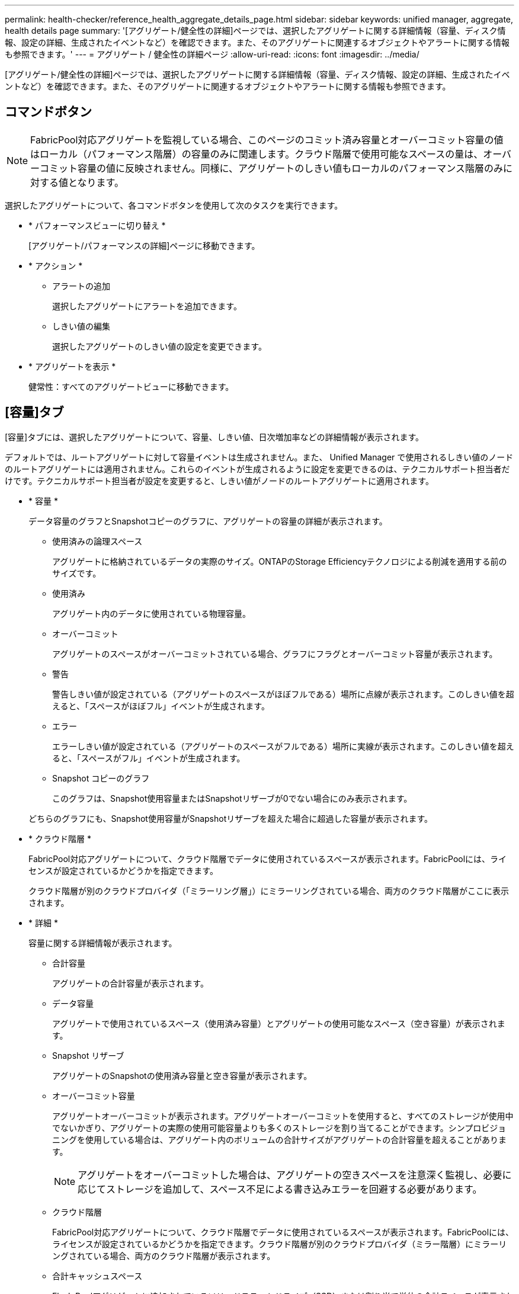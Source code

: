 ---
permalink: health-checker/reference_health_aggregate_details_page.html 
sidebar: sidebar 
keywords: unified manager, aggregate, health details page 
summary: '[アグリゲート/健全性の詳細]ページでは、選択したアグリゲートに関する詳細情報（容量、ディスク情報、設定の詳細、生成されたイベントなど）を確認できます。また、そのアグリゲートに関連するオブジェクトやアラートに関する情報も参照できます。' 
---
= アグリゲート / 健全性の詳細ページ
:allow-uri-read: 
:icons: font
:imagesdir: ../media/


[role="lead"]
[アグリゲート/健全性の詳細]ページでは、選択したアグリゲートに関する詳細情報（容量、ディスク情報、設定の詳細、生成されたイベントなど）を確認できます。また、そのアグリゲートに関連するオブジェクトやアラートに関する情報も参照できます。



== コマンドボタン

[NOTE]
====
FabricPool対応アグリゲートを監視している場合、このページのコミット済み容量とオーバーコミット容量の値はローカル（パフォーマンス階層）の容量のみに関連します。クラウド階層で使用可能なスペースの量は、オーバーコミット容量の値に反映されません。同様に、アグリゲートのしきい値もローカルのパフォーマンス階層のみに対する値となります。

====
選択したアグリゲートについて、各コマンドボタンを使用して次のタスクを実行できます。

* * パフォーマンスビューに切り替え *
+
[アグリゲート/パフォーマンスの詳細]ページに移動できます。

* * アクション *
+
** アラートの追加
+
選択したアグリゲートにアラートを追加できます。

** しきい値の編集
+
選択したアグリゲートのしきい値の設定を変更できます。



* * アグリゲートを表示 *
+
健常性：すべてのアグリゲートビューに移動できます。





== [容量]タブ

[容量]タブには、選択したアグリゲートについて、容量、しきい値、日次増加率などの詳細情報が表示されます。

デフォルトでは、ルートアグリゲートに対して容量イベントは生成されません。また、 Unified Manager で使用されるしきい値のノードのルートアグリゲートには適用されません。これらのイベントが生成されるように設定を変更できるのは、テクニカルサポート担当者だけです。テクニカルサポート担当者が設定を変更すると、しきい値がノードのルートアグリゲートに適用されます。

* * 容量 *
+
データ容量のグラフとSnapshotコピーのグラフに、アグリゲートの容量の詳細が表示されます。

+
** 使用済みの論理スペース
+
アグリゲートに格納されているデータの実際のサイズ。ONTAPのStorage Efficiencyテクノロジによる削減を適用する前のサイズです。

** 使用済み
+
アグリゲート内のデータに使用されている物理容量。

** オーバーコミット
+
アグリゲートのスペースがオーバーコミットされている場合、グラフにフラグとオーバーコミット容量が表示されます。

** 警告
+
警告しきい値が設定されている（アグリゲートのスペースがほぼフルである）場所に点線が表示されます。このしきい値を超えると、「スペースがほぼフル」イベントが生成されます。

** エラー
+
エラーしきい値が設定されている（アグリゲートのスペースがフルである）場所に実線が表示されます。このしきい値を超えると、「スペースがフル」イベントが生成されます。

** Snapshot コピーのグラフ
+
このグラフは、Snapshot使用容量またはSnapshotリザーブが0でない場合にのみ表示されます。



+
どちらのグラフにも、Snapshot使用容量がSnapshotリザーブを超えた場合に超過した容量が表示されます。

* * クラウド階層 *
+
FabricPool対応アグリゲートについて、クラウド階層でデータに使用されているスペースが表示されます。FabricPoolには、ライセンスが設定されているかどうかを指定できます。

+
クラウド階層が別のクラウドプロバイダ（「ミラーリング層」）にミラーリングされている場合、両方のクラウド階層がここに表示されます。

* * 詳細 *
+
容量に関する詳細情報が表示されます。

+
** 合計容量
+
アグリゲートの合計容量が表示されます。

** データ容量
+
アグリゲートで使用されているスペース（使用済み容量）とアグリゲートの使用可能なスペース（空き容量）が表示されます。

** Snapshot リザーブ
+
アグリゲートのSnapshotの使用済み容量と空き容量が表示されます。

** オーバーコミット容量
+
アグリゲートオーバーコミットが表示されます。アグリゲートオーバーコミットを使用すると、すべてのストレージが使用中でないかぎり、アグリゲートの実際の使用可能容量よりも多くのストレージを割り当てることができます。シンプロビジョニングを使用している場合は、アグリゲート内のボリュームの合計サイズがアグリゲートの合計容量を超えることがあります。

+
[NOTE]
====
アグリゲートをオーバーコミットした場合は、アグリゲートの空きスペースを注意深く監視し、必要に応じてストレージを追加して、スペース不足による書き込みエラーを回避する必要があります。

====
** クラウド階層
+
FabricPool対応アグリゲートについて、クラウド階層でデータに使用されているスペースが表示されます。FabricPoolには、ライセンスが設定されているかどうかを指定できます。クラウド階層が別のクラウドプロバイダ（ミラー階層）にミラーリングされている場合、両方のクラウド階層が表示されます。

** 合計キャッシュスペース
+
Flash Poolアグリゲートに追加されているソリッドステートドライブ（SSD）または割り当て単位の合計スペースが表示されます。アグリゲートで Flash Pool を有効にしているが、 SSD が追加されていない場合、キャッシュスペースは 0KB と表示されます。

+
[NOTE]
====
このフィールドは、アグリゲートで Flash Pool が無効になっている場合は表示されません。

====
** アグリゲートのしきい値
+
アグリゲート容量の次のしきい値が表示されます。

+
*** ほぼフルのしきい値
+
アグリゲートがほぼフルであるとみなす割合を示します。

*** フルのしきい値
+
アグリゲートがフルであるとみなす割合を示します。

*** 「ほぼオーバーコミット」しきい値
+
アグリゲートがほぼオーバーコミットされているとみなす割合を示します。

*** オーバーコミットのしきい値
+
アグリゲートがオーバーコミットされたとみなす割合を示します。



** その他の詳細：日次増加率
+
最後の2つのサンプル間の変更率が24時間続く場合に、アグリゲートで使用されているディスクスペースが表示されます。

+
たとえば、アグリゲートが午後2時に10GB、午後6時に12GBのディスクスペースを使用している場合、このアグリゲートの日次増加率（GB）は2GBです。

** ボリューム移動
+
現在実行中のボリューム移動処理の数が表示されます。

+
*** 送信されたボリューム
+
アグリゲートから移動中のボリュームの数と容量が表示されます。

+
リンクをクリックすると、ボリューム名、ボリュームの移動先のアグリゲート、ボリューム移動処理のステータス、推定終了時刻などの詳細を確認できます。

*** 追加されたボリューム
+
アグリゲートに移動中のボリュームの数と残りの移動容量が表示されます。

+
リンクをクリックすると、ボリューム名、ボリュームの移動元のアグリゲート、ボリューム移動処理のステータス、推定終了時刻などの詳細を確認できます。

*** ボリューム移動後の推定使用容量
+
ボリューム移動処理の完了後のアグリゲートの推定使用済みスペース（割合とKB、MB、GBなど）が表示されます。





* * 容量の概要 - ボリューム *
+
アグリゲートに含まれるボリュームの容量に関する情報がグラフで表示されます。ボリュームで使用されているスペース（使用済み容量）とボリュームの使用可能なスペース（空き容量）が表示されます。シンプロビジョニングボリュームについて「シンプロビジョニングボリュームにスペースリスクあり」イベントが生成された場合は、ボリュームで使用されているスペース（使用済み容量）と、ボリュームで使用可能なスペースのうちアグリゲートの容量の問題が原因で使用できないスペース（使用不可の容量）が表示されます。

+
表示するグラフをドロップダウンリストから選択できます。グラフに表示されるデータをソートして、使用済みサイズ、プロビジョニング済みサイズ、使用可能な容量、1日あたりの最大増加率、最小増加率などの詳細を表示できます。アグリゲート内のボリュームを含む Storage Virtual Machine （ SVM ）でデータをフィルタリングできます。シンプロビジョニングボリュームの詳細も確認できます。グラフの特定のポイントにカーソルを合わせると、その時点の詳細を確認できます。デフォルトでは、アグリゲート内の上位30個のボリュームがフィルタリングされて表示されます。





== [ディスク情報]タブ

選択したアグリゲート内のディスクに関する詳細情報（RAIDタイプとサイズ、アグリゲートで使用されているディスクのタイプなど）が表示されます。このタブには、RAIDグループと使用されているディスクのタイプ（SAS、ATA、FCAL、SSD、VMDISKなど）も図で表示されます。パリティディスクとデータディスクにカーソルを合わせると、ディスクのベイ、シェルフ、回転速度などの詳細を確認できます。

* * データ *
+
専用データディスク、共有データディスク、またはその両方の詳細が図で表示されます。データディスクに共有ディスクが含まれている場合は、共有ディスクの詳細がグラフィカルに表示されます。データディスクに専用ディスクと共有ディスクが含まれている場合は、専用データディスクと共有データディスクの両方の詳細図が表示されます。

+
** * RAIDの詳細*
+
専用ディスクの場合のみ、RAIDの詳細が表示されます。

+
*** タイプ
+
RAIDタイプ（RAID 0、RAID 4、RAID-DP、またはRAID-TEC）が表示されます。

*** グループサイズ
+
RAIDグループで許可されている最大ディスク数が表示されます。

*** グループ
+
アグリゲート内のRAIDグループの数が表示されます。



** * 使用されているディスク *
+
*** 実質的タイプ
+
アグリゲート内のデータディスクのタイプ（ATA、SATA、FCAL、SSD、VMDISKなど）が表示されます。

*** データディスク
+
アグリゲートに割り当てられているデータディスクの数と容量が表示されます。データディスクの詳細は、アグリゲートに共有ディスクしか含まれていない場合は表示されません。

*** パリティディスク
+
アグリゲートに割り当てられているパリティディスクの数と容量が表示されます。パリティディスクの詳細は、アグリゲートに共有ディスクしか含まれていない場合は表示されません。

*** 共有ディスク
+
アグリゲートに割り当てられている共有データディスクの数と容量が表示されます。共有ディスクの詳細は、アグリゲートに共有ディスクが含まれている場合にのみ表示されます。



** * スペアディスク *
+
選択したアグリゲートのノードで使用可能なスペアデータディスクの実質的タイプ、数、および容量が表示されます。

+
[NOTE]
====
Unified Manager では、アグリゲートがパートナーノードにフェイルオーバーされた場合、アグリゲートと互換性があるすべてのスペアディスクが表示されないことがあります。

====


* * SSD キャッシュ *
+
専用キャッシュSSDディスクと共有キャッシュSSDディスクの詳細が表示されます。

+
専用キャッシュSSDディスクについて次の詳細が表示されます。

+
** * RAIDの詳細*
+
*** タイプ
+
RAIDタイプ（RAID 0、RAID 4、RAID-DP、またはRAID-TEC）が表示されます。

*** グループサイズ
+
RAIDグループで許可されている最大ディスク数が表示されます。

*** グループ
+
アグリゲート内のRAIDグループの数が表示されます。



** * 使用されているディスク *
+
*** 実質的タイプ
+
アグリゲートでキャッシュに使用されているディスクのタイプがSSDであることを示します。

*** データディスク
+
キャッシュ用にアグリゲートに割り当てられているデータディスクの数と容量が表示されます。

*** パリティディスク
+
キャッシュ用にアグリゲートに割り当てられているパリティディスクの数と容量が表示されます。



** * スペアディスク *
+
選択したアグリゲートのノードでキャッシュに使用できるスペアディスクの実質的タイプ、数、および容量が表示されます。

+
[NOTE]
====
Unified Manager では、アグリゲートがパートナーノードにフェイルオーバーされた場合、アグリゲートと互換性があるすべてのスペアディスクが表示されないことがあります。

====


+
共有キャッシュについては、次の情報が表示されます。

+
** * ストレージプール *
+
ストレージプールの名前が表示されます。ストレージプールの名前にカーソルを合わせると、次の詳細を確認できます。

+
*** ステータス
+
ストレージプールのステータス（正常または異常）が表示されます。

*** 割り当て合計
+
ストレージプール内の割り当て単位の合計とサイズが表示されます。

*** 割り当て単位のサイズ
+
アグリゲートに割り当て可能なストレージプール内の最小スペースが表示されます。

*** ディスク
+
ストレージプールの作成に使用されているディスクの数が表示されます。ストレージプールの列のディスク数とそのストレージプールの[ディスク情報]タブに表示されるディスク数が一致しない場合は、破損しているディスクがあり、ストレージプールが正常な状態でないことを示しています。

*** 使用済みの割り当て
+
アグリゲートで使用されている割り当て単位の数とサイズが表示されます。アグリゲート名をクリックすると、アグリゲートの詳細を確認できます。

*** 使用可能な割り当て
+
ノードで使用可能な割り当て単位の数とサイズが表示されます。ノード名をクリックすると、アグリゲートの詳細を確認できます。



** * 割り当て済みキャッシュ *
+
アグリゲートで使用されている割り当て単位のサイズが表示されます。

** * 割り当て単位 *
+
アグリゲートで使用されている割り当て単位の数が表示されます。

** * ディスク *
+
ストレージプールに含まれているディスクの数が表示されます。

** * 詳細 *
+
*** ストレージプール
+
ストレージプールの数が表示されます。

*** 合計サイズ
+
ストレージプールの合計サイズが表示されます。





* * クラウド階層 *
+
FabricPool対応アグリゲートを設定している場合は、クラウド階層の名前が表示され、使用済みの合計スペースが表示されます。クラウド階層が別のクラウドプロバイダ（ミラー階層）にミラーリングされている場合、両方のクラウド階層の詳細がここに表示されます。





== [Configuration]タブ

[構成]タブには、選択したアグリゲートについて、クラスタノード、ブロックタイプ、RAIDタイプ、RAIDサイズ、RAIDグループ数などの詳細が表示されます。

* * 概要 *
+
** ノード
+
選択したアグリゲートが含まれるノードの名前が表示されます。

** ブロックタイプ
+
アグリゲートのブロック形式（32ビットまたは64ビット）が表示されます。

** RAIDタイプ
+
RAIDタイプ（RAID 0、RAID 4、RAID-DP、RAID-TEC、またはMixed RAID）が表示されます。

** RAID サイズ
+
RAIDグループのサイズが表示されます。

** RAIDグループ
+
アグリゲート内のRAIDグループの数が表示されます。

** SnapLockタイプ
+
アグリゲートのSnapLockタイプが表示されます。



* * クラウド階層 *
+
FabricPool対応アグリゲートの場合は、クラウド階層の詳細が表示されます。一部のフィールドはストレージプロバイダによって異なります。クラウド階層が別のクラウドプロバイダ（「ミラーリング層」）にミラーリングされている場合、両方のクラウド階層がここに表示されます。

+
** プロバイダ
+
ストレージプロバイダの名前（StorageGRID、Amazon S3、IBM Cloud Object Storage、Microsoft Azureクラウド、Google Cloud Storage、Alibaba Cloud Object Storageなど）が表示されます。

** 名前
+
ONTAPでの作成時のクラウド階層の名前が表示されます。

** サーバ
+
クラウド階層のFQDNが表示されます。

** ポート
+
クラウドプロバイダとの通信に使用するポート。

** アクセスキーまたはアカウント
+
クラウド階層のアクセスキーまたはアカウントが表示されます。

** コンテナ名
+
クラウド階層のバケット名またはコンテナ名が表示されます。

** SSL
+
クラウド階層でSSL暗号化が有効になっているかどうかが表示されます。







== 履歴領域

[履歴]領域には、選択したアグリゲートの容量に関する情報がグラフで表示されます。また、 [ * エクスポート * ] ボタンをクリックして、表示しているチャートの CSV 形式でレポートを作成することもできます。

履歴ペインの上部にあるドロップダウンリストからグラフタイプを選択できます。1週間、1カ月、または1年を選択して、特定の期間の詳細を表示することもできます。履歴グラフは傾向を確認するのに役立ちます。たとえば、アグリゲートの使用量が継続的に「ほぼフル」のしきい値を超えていれば、それに応じた措置を講じることができます。

履歴グラフには次の情報が表示されます。

* * アグリゲート - 使用容量（ % ） *
+
折れ線グラフの形式で、アグリゲートの使用済み容量とアグリゲートの容量の使用履歴に基づく使用状況が縦軸（y軸）に表示されます。期間は横軸（x軸）に表示されます。期間は、週、月、または年を選択できます。グラフの特定のポイントにカーソルを合わせると、その時点の詳細を確認できます。該当する凡例をクリックすると、折れ線グラフの表示と非表示を切り替えることができます。たとえば、凡例で[使用済み容量]をクリックすると、使用済み容量を示す線が非表示になります。

* * アグリゲート - 使用容量と総容量 *
+
折れ線グラフの形式で、アグリゲートの容量の使用履歴と使用済み容量と合計容量（バイト、KB、MBなど）が縦軸（y軸）に表示されます。期間は横軸（x軸）に表示されます。期間は、週、月、または年を選択できます。グラフの特定のポイントにカーソルを合わせると、その時点の詳細を確認できます。該当する凡例をクリックすると、折れ線グラフの表示と非表示を切り替えることができます。たとえば、凡例で[トレンド-使用済み容量]をクリックすると、使用済み容量を示す線が非表示になります。

* * アグリゲート - 使用容量（ % ）対コミット容量（ % ） *
+
折れ線グラフの形式で、アグリゲートの容量使用履歴とコミット済みスペースの使用状況が縦軸（y軸）に表示されます。期間は横軸（x軸）に表示されます。期間は、週、月、または年を選択できます。グラフの特定のポイントにカーソルを合わせると、その時点の詳細を確認できます。該当する凡例をクリックすると、折れ線グラフの表示と非表示を切り替えることができます。たとえば、凡例で[スペースコミット済み]をクリックすると、[スペースコミット済み]グラフの線が非表示になります。





== [Events]リスト

[Events]リストには、新規および確認済みのイベントに関する詳細が表示されます。

* * 重大度 *
+
イベントの重大度が表示されます。

* * イベント *
+
イベント名が表示されます。

* * トリガー日時 *
+
イベントが生成されてからの経過時間が表示されます。1週間を過ぎたイベントには、生成時のタイムスタンプが表示されます。





== [Related Devices]ペイン

[Related Devices]ペインでは、アグリゲートに関連するクラスタノード、ボリューム、およびディスクを確認できます。

* * ノード *
+
アグリゲートが含まれるノードの容量と健全性ステータスが表示されます。容量は、総容量のうちの使用可能な合計容量を示します。

* * ノード内のアグリゲート *
+
選択したアグリゲートが含まれるクラスタノード内のすべてのアグリゲートの数と容量が表示されます。最も高い重大度レベルに基づいて、アグリゲートの健全性ステータスも表示されます。たとえば、クラスタノードに10個のアグリゲートがあり、そのうち5つのステータスが「警告」で残りの5つが「重大」の場合、ステータスは「重大」と表示されます。

* * ボリューム *
+
アグリゲート内のFlexVolボリュームとFlexGroupボリュームの数と容量が表示されます。FlexGroupコンスティチュエントは含まれません。最も高い重大度レベルに基づいて、ボリュームの健全性ステータスも表示されます。

* * リソースプール *
+
アグリゲートに関連するリソースプールが表示されます。

* * ディスク *
+
選択したアグリゲート内のディスクの数が表示されます。





== [Related Alerts]ペイン

[Related Alerts]ペインでは、選択したアグリゲートに対して作成されたアラートのリストを確認できます。[Add Alert]リンクをクリックしてアラートを追加したり、アラート名をクリックして既存のアラートを編集したりすることもできます。

* 関連情報 *

link:../health-checker/task_view_storage_pool_details.html["ストレージプールの詳細の表示"]
